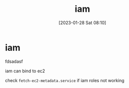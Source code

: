 :PROPERTIES:
:ID:       95f69c2b-32bc-4f78-be81-573cca07b53b
:END:
#+title: iam
#+date: [2023-01-28 Sat 08:10]
#+author:
#+hugo_custom_front_matter: :author "Xiong ChenYu"

* iam
fdsadasf

iam can bind to ec2

check ~fetch-ec2-metadata.service~ if iam roles not working

